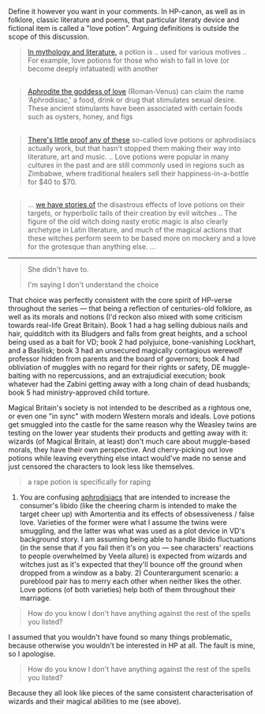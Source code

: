 :PROPERTIES:
:Author: BiteSizedHuman
:Score: 1
:DateUnix: 1574635528.0
:DateShort: 2019-Nov-25
:END:

Define it however you want in your comments. In HP-canon, as well as in folklore, classic literature and poems, that particular literaty device and fictional item is called a "love potion". Arguing definitions is outside the scope of this discussion.

#+begin_quote
  [[https://en.wikipedia.org/wiki/Potion][In mythology and literature,]] a potion is .. used for various motives .. For example, love potions for those who wish to fall in love (or become deeply infatuated) with another
#+end_quote

** 
   :PROPERTIES:
   :CUSTOM_ID: section
   :END:

#+begin_quote
  [[http://www.cynthiaripleymiller.com/valentine-magic-roman-love-potions-desire-possess/][Aphrodite the goddess of love]] (Roman-Venus) can claim the name ‘Aphrodisiac,' a food, drink or drug that stimulates sexual desire. These ancient stimulants have been associated with certain foods such as oysters, honey, and figs
#+end_quote

** 
   :PROPERTIES:
   :CUSTOM_ID: section-1
   :END:

#+begin_quote
  [[http://www.psychicemily.com/historical-aspects-use-love-potions/][There's little proof any of these]] so-called love potions or aphrodisiacs actually work, but that hasn't stopped them making their way into literature, art and music. .. Love potions were popular in many cultures in the past and are still commonly used in regions such as Zimbabwe, where traditional healers sell their happiness-in-a-bottle for $40 to $70.
#+end_quote

** 
   :PROPERTIES:
   :CUSTOM_ID: section-2
   :END:

#+begin_quote
  ... [[https://blogs.ubc.ca/ancientmagic/2016/03/23/horace-epode-5-making-a-love-potion-fact-and-fiction/][we have stories of]] the disastrous effects of love potions on their targets, or hyperbolic tails of their creation by evil witches .. The figure of the old witch doing nasty erotic magic is also clearly archetype in Latin literature, and much of the magical actions that these witches perform seem to be based more on mockery and a love for the grotesque than anything else. ...
#+end_quote

--------------

#+begin_quote
  She didn't have to.

  I'm saying I don't understand the choice
#+end_quote

That choice was perfectly consistent with the core spirit of HP-verse throughout the series --- that being a reflection of centuries-old folklore, as well as its morals and notions (I'd reckon also mixed with some criticism towards real-life Great Britain). Book 1 had a hag selling dubious nails and hair, quidditch with its Bludgers and falls from great heights, and a school being used as a bait for VD; book 2 had polyjuice, bone-vanishing Lockhart, and a Basilisk; book 3 had an unsecured magically contagious werewolf professor hidden from parents and the board of governors; book 4 had obliviation of muggles with no regard for their rights or safety, DE muggle-baiting with no repercussions, and an extrajudicial execution; book whatever had the Zabini getting away with a long chain of dead husbands; book 5 had ministry-approved child torture.

Magical Britain's society is not intended to be described as a rightous one, or even one "in sync" with modern Western morals and ideals. Love potions get smuggled into the castle for the same reason why the Weasley twins are testing on the lower year students their products and getting away with it: wizards (of Magical Britain, at least) don't much care about muggle-based morals, they have their own perspective. And cherry-picking out love potions while leaving everything else intact would've made no sense and just censored the characters to look less like themselves.

#+begin_quote
  a rape potion is specifically for raping
#+end_quote

1) You are confusing [[https://imgur.com/a/3eObLmd][aphrodisiacs]] that are intended to increase the consumer's libido (like the cheering charm is intended to make the target cheer up) with Amortentia and its effects of obsessiveness / false love. Varieties of the former were what I assume the twins were smuggling, and the latter was what was used as a plot device in VD's background story. I am assuming being able to handle libido fluctuations (in the sense that if you fail then it's on you --- see characters' reactions to people overwhelmed by Veela allure) is expected from wizards and witches just as it's expected that they'll bounce off the ground when dropped from a window as a baby. 2) Counterargument scenario: a pureblood pair has to merry each other when neither likes the other. Love potions (of both varieties) help both of them throughout their marriage.

#+begin_quote
  How do you know I don't have anything against the rest of the spells you listed?
#+end_quote

I assumed that you wouldn't have found so many things problematic, because otherwise you wouldn't be interested in HP at all. The fault is mine, so I apologise.

#+begin_quote
  How do you know I don't have anything against the rest of the spells you listed?
#+end_quote

Because they all look like pieces of the same consistent characterisation of wizards and their magical abilities to me (see above).
